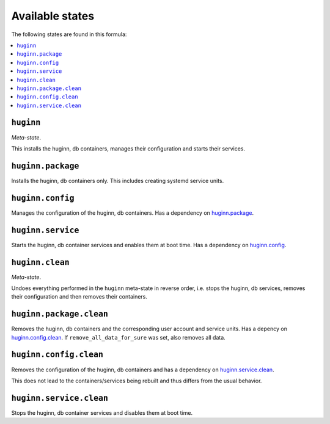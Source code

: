Available states
----------------

The following states are found in this formula:

.. contents::
   :local:


``huginn``
^^^^^^^^^^
*Meta-state*.

This installs the huginn, db containers,
manages their configuration and starts their services.


``huginn.package``
^^^^^^^^^^^^^^^^^^
Installs the huginn, db containers only.
This includes creating systemd service units.


``huginn.config``
^^^^^^^^^^^^^^^^^
Manages the configuration of the huginn, db containers.
Has a dependency on `huginn.package`_.


``huginn.service``
^^^^^^^^^^^^^^^^^^
Starts the huginn, db container services
and enables them at boot time.
Has a dependency on `huginn.config`_.


``huginn.clean``
^^^^^^^^^^^^^^^^
*Meta-state*.

Undoes everything performed in the ``huginn`` meta-state
in reverse order, i.e. stops the huginn, db services,
removes their configuration and then removes their containers.


``huginn.package.clean``
^^^^^^^^^^^^^^^^^^^^^^^^
Removes the huginn, db containers
and the corresponding user account and service units.
Has a depency on `huginn.config.clean`_.
If ``remove_all_data_for_sure`` was set, also removes all data.


``huginn.config.clean``
^^^^^^^^^^^^^^^^^^^^^^^
Removes the configuration of the huginn, db containers
and has a dependency on `huginn.service.clean`_.

This does not lead to the containers/services being rebuilt
and thus differs from the usual behavior.


``huginn.service.clean``
^^^^^^^^^^^^^^^^^^^^^^^^
Stops the huginn, db container services
and disables them at boot time.


